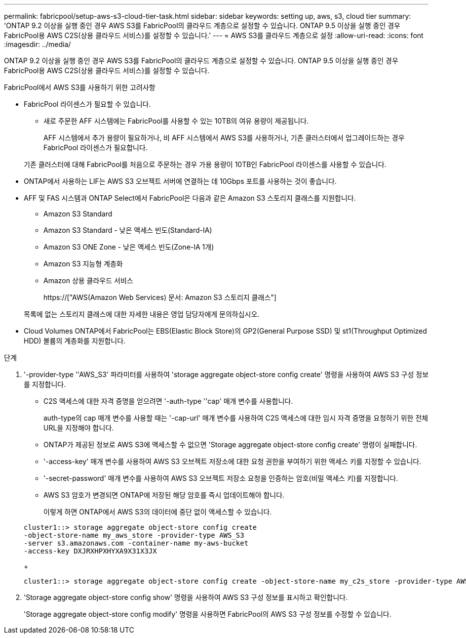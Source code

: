 ---
permalink: fabricpool/setup-aws-s3-cloud-tier-task.html 
sidebar: sidebar 
keywords: setting up, aws, s3, cloud tier 
summary: 'ONTAP 9.2 이상을 실행 중인 경우 AWS S3를 FabricPool의 클라우드 계층으로 설정할 수 있습니다. ONTAP 9.5 이상을 실행 중인 경우 FabricPool용 AWS C2S(상용 클라우드 서비스)를 설정할 수 있습니다.' 
---
= AWS S3를 클라우드 계층으로 설정
:allow-uri-read: 
:icons: font
:imagesdir: ../media/


[role="lead"]
ONTAP 9.2 이상을 실행 중인 경우 AWS S3를 FabricPool의 클라우드 계층으로 설정할 수 있습니다. ONTAP 9.5 이상을 실행 중인 경우 FabricPool용 AWS C2S(상용 클라우드 서비스)를 설정할 수 있습니다.

.FabricPool에서 AWS S3를 사용하기 위한 고려사항
* FabricPool 라이센스가 필요할 수 있습니다.
+
** 새로 주문한 AFF 시스템에는 FabricPool를 사용할 수 있는 10TB의 여유 용량이 제공됩니다.
+
AFF 시스템에서 추가 용량이 필요하거나, 비 AFF 시스템에서 AWS S3를 사용하거나, 기존 클러스터에서 업그레이드하는 경우 FabricPool 라이센스가 필요합니다.

+
기존 클러스터에 대해 FabricPool를 처음으로 주문하는 경우 가용 용량이 10TB인 FabricPool 라이센스를 사용할 수 있습니다.



* ONTAP에서 사용하는 LIF는 AWS S3 오브젝트 서버에 연결하는 데 10Gbps 포트를 사용하는 것이 좋습니다.
* AFF 및 FAS 시스템과 ONTAP Select에서 FabricPool은 다음과 같은 Amazon S3 스토리지 클래스를 지원합니다.
+
** Amazon S3 Standard
** Amazon S3 Standard - 낮은 액세스 빈도(Standard-IA)
** Amazon S3 ONE Zone - 낮은 액세스 빈도(Zone-IA 1개)
** Amazon S3 지능형 계층화
** Amazon 상용 클라우드 서비스
+
https://["AWS(Amazon Web Services) 문서: Amazon S3 스토리지 클래스"]



+
목록에 없는 스토리지 클래스에 대한 자세한 내용은 영업 담당자에게 문의하십시오.

* Cloud Volumes ONTAP에서 FabricPool는 EBS(Elastic Block Store)의 GP2(General Purpose SSD) 및 st1(Throughput Optimized HDD) 볼륨의 계층화를 지원합니다.


.단계
. '-provider-type ''AWS_S3' 파라미터를 사용하여 'storage aggregate object-store config create' 명령을 사용하여 AWS S3 구성 정보를 지정합니다.
+
** C2S 액세스에 대한 자격 증명을 얻으려면 '-auth-type ''cap' 매개 변수를 사용합니다.
+
auth-type의 cap 매개 변수를 사용할 때는 '-cap-url' 매개 변수를 사용하여 C2S 액세스에 대한 임시 자격 증명을 요청하기 위한 전체 URL을 지정해야 합니다.

** ONTAP가 제공된 정보로 AWS S3에 액세스할 수 없으면 'Storage aggregate object-store config create' 명령이 실패합니다.
** '-access-key' 매개 변수를 사용하여 AWS S3 오브젝트 저장소에 대한 요청 권한을 부여하기 위한 액세스 키를 지정할 수 있습니다.
** '-secret-password' 매개 변수를 사용하여 AWS S3 오브젝트 저장소 요청을 인증하는 암호(비밀 액세스 키)를 지정합니다.
** AWS S3 암호가 변경되면 ONTAP에 저장된 해당 암호를 즉시 업데이트해야 합니다.
+
이렇게 하면 ONTAP에서 AWS S3의 데이터에 중단 없이 액세스할 수 있습니다.

+
[listing]
----
cluster1::> storage aggregate object-store config create
-object-store-name my_aws_store -provider-type AWS_S3
-server s3.amazonaws.com -container-name my-aws-bucket
-access-key DXJRXHPXHYXA9X31X3JX
----
+
[listing]
----
cluster1::> storage aggregate object-store config create -object-store-name my_c2s_store -provider-type AWS_S3 -auth-type CAP -cap-url https://123.45.67.89/api/v1/credentials?agency=XYZ&mission=TESTACCT&role=S3FULLACCESS -server my-c2s-s3server-fqdn -container my-c2s-s3-bucket
----


. 'Storage aggregate object-store config show' 명령을 사용하여 AWS S3 구성 정보를 표시하고 확인합니다.
+
'Storage aggregate object-store config modify' 명령을 사용하면 FabricPool의 AWS S3 구성 정보를 수정할 수 있습니다.


